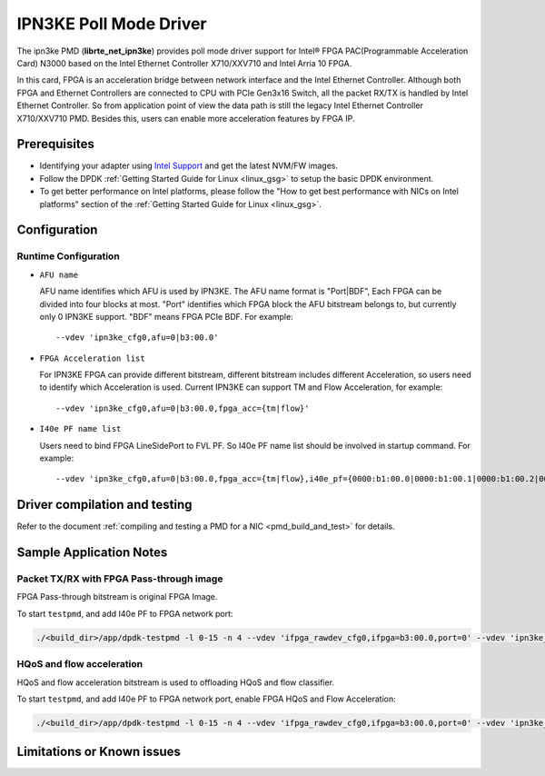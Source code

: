..  SPDX-License-Identifier: BSD-3-Clause
    Copyright(c) 2019 Intel Corporation.

IPN3KE Poll Mode Driver
=======================

The ipn3ke PMD (**librte_net_ipn3ke**) provides poll mode driver support
for Intel® FPGA PAC(Programmable Acceleration Card) N3000 based on
the Intel Ethernet Controller X710/XXV710 and Intel Arria 10 FPGA.

In this card, FPGA is an acceleration bridge between network interface
and the Intel Ethernet Controller. Although both FPGA and Ethernet
Controllers are connected to CPU with PCIe Gen3x16 Switch, all the
packet RX/TX is handled by Intel Ethernet Controller. So from application
point of view the data path is still the legacy Intel Ethernet Controller
X710/XXV710 PMD. Besides this, users can enable more acceleration
features by FPGA IP.

Prerequisites
-------------

- Identifying your adapter using `Intel Support
  <http://www.intel.com/support>`_ and get the latest NVM/FW images.

- Follow the DPDK :ref:`Getting Started Guide for Linux <linux_gsg>` to setup the basic DPDK environment.

- To get better performance on Intel platforms, please follow the "How to get best performance with NICs on Intel platforms"
  section of the :ref:`Getting Started Guide for Linux <linux_gsg>`.


Configuration
-------------

Runtime Configuration
~~~~~~~~~~~~~~~~~~~~~

- ``AFU name``

  AFU name identifies which AFU is used by IPN3KE. The AFU name format is "Port|BDF",
  Each FPGA can be divided into four blocks at most. "Port" identifies which FPGA block
  the AFU bitstream belongs to, but currently only 0 IPN3KE support. "BDF" means FPGA PCIe BDF.
  For example::

    --vdev 'ipn3ke_cfg0,afu=0|b3:00.0'

- ``FPGA Acceleration list``

  For IPN3KE FPGA can provide different bitstream, different bitstream includes different
  Acceleration, so users need to identify which Acceleration is used. Current IPN3KE can
  support TM and Flow Acceleration, for example::

    --vdev 'ipn3ke_cfg0,afu=0|b3:00.0,fpga_acc={tm|flow}'

- ``I40e PF name list``

  Users need to bind FPGA LineSidePort to FVL PF. So I40e PF name list should be involved in
  startup command. For example::

    --vdev 'ipn3ke_cfg0,afu=0|b3:00.0,fpga_acc={tm|flow},i40e_pf={0000:b1:00.0|0000:b1:00.1|0000:b1:00.2|0000:b1:00.3|0000:b5:00.0|0000:b5:00.1|0000:b5:00.2|0000:b5:00.3}'

Driver compilation and testing
------------------------------

Refer to the document :ref:`compiling and testing a PMD for a NIC <pmd_build_and_test>`
for details.

Sample Application Notes
------------------------

Packet TX/RX with FPGA Pass-through image
~~~~~~~~~~~~~~~~~~~~~~~~~~~~~~~~~~~~~~~~~

FPGA Pass-through bitstream is original FPGA Image.

To start ``testpmd``, and add I40e PF to FPGA network port:

.. code-block:: console

    ./<build_dir>/app/dpdk-testpmd -l 0-15 -n 4 --vdev 'ifpga_rawdev_cfg0,ifpga=b3:00.0,port=0' --vdev 'ipn3ke_cfg0,afu=0|b3:00.0,i40e_pf={0000:b1:00.0|0000:b1:00.1|0000:b1:00.2|0000:b1:00.3|0000:b5:00.0|0000:b5:00.1|0000:b5:00.2|0000:b5:00.3}' -- -i --no-numa --port-topology=loop

HQoS and flow acceleration
~~~~~~~~~~~~~~~~~~~~~~~~~~

HQoS and flow acceleration bitstream is used to offloading HQoS and flow classifier.

To start ``testpmd``, and add I40e PF to FPGA network port, enable FPGA HQoS and Flow Acceleration:

.. code-block:: console

    ./<build_dir>/app/dpdk-testpmd -l 0-15 -n 4 --vdev 'ifpga_rawdev_cfg0,ifpga=b3:00.0,port=0' --vdev 'ipn3ke_cfg0,afu=0|b3:00.0,fpga_acc={tm|flow},i40e_pf={0000:b1:00.0|0000:b1:00.1|0000:b1:00.2|0000:b1:00.3|0000:b5:00.0|0000:b5:00.1|0000:b5:00.2|0000:b5:00.3}' -- -i --no-numa --forward-mode=macswap

Limitations or Known issues
---------------------------


